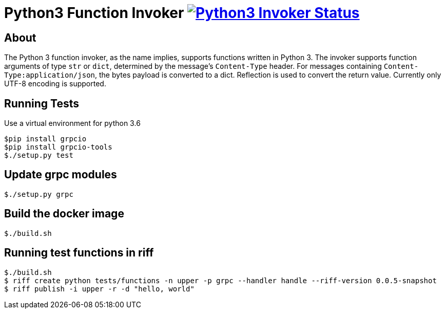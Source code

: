 = Python3 Function Invoker image:https://ci.projectriff.io/api/v1/teams/main/pipelines/riff/jobs/build-python3-function-invoker-container/badge[Python3 Invoker Status, link=https://ci.projectriff.io/teams/main/pipelines/riff/jobs/build-python3-function-invoker-containe/builds/latest]

== About

The Python 3 function invoker, as the name implies, supports functions written in Python 3.  The invoker supports function arguments of type `str` or `dict`, determined by the message's `Content-Type` header.
For messages containing `Content-Type:application/json`, the bytes payload is converted to a dict. Reflection is used to convert the return value. Currently only UTF-8 encoding is supported.


== Running Tests

Use a virtual environment for python 3.6

```
$pip install grpcio
$pip install grpcio-tools
$./setup.py test
```

== Update grpc modules

```
$./setup.py grpc
```

== Build the docker image
```
$./build.sh
```

== Running test functions in riff
```
$./build.sh
$ riff create python tests/functions -n upper -p grpc --handler handle --riff-version 0.0.5-snapshot
$ riff publish -i upper -r -d "hello, world"
```

